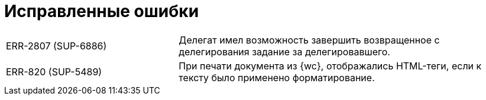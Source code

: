 = Исправленные ошибки

[cols="34,66", frame=none, grid=none]
|===
|ERR-2807 (SUP-6886)
|Делегат имел возможность завершить возвращенное с делегирования задание за делегировавшего.

|ERR-820 (SUP-5489)
|При печати документа из {wc}, отображались HTML-теги, если к тексту было применено форматирование.
|===
